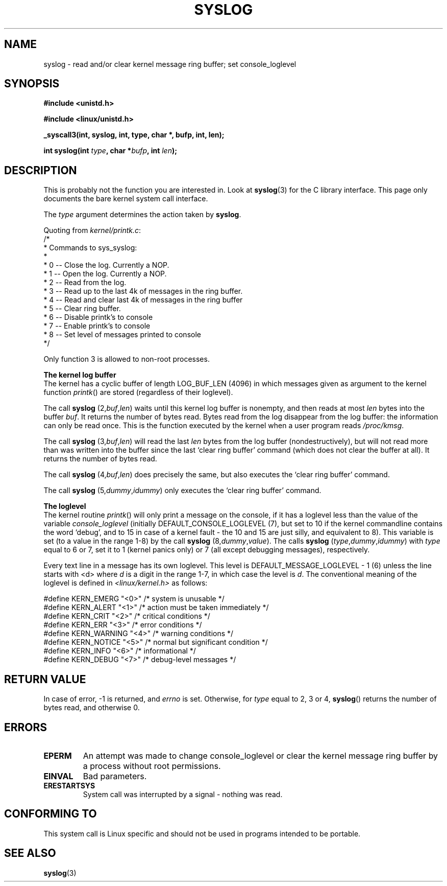 .\" Copyright (C) 1995 Andries Brouwer (aeb@cwi.nl)
.\"
.\" Permission is granted to make and distribute verbatim copies of this
.\" manual provided the copyright notice and this permission notice are
.\" preserved on all copies.
.\"
.\" Permission is granted to copy and distribute modified versions of this
.\" manual under the conditions for verbatim copying, provided that the
.\" entire resulting derived work is distributed under the terms of a
.\" permission notice identical to this one
.\" 
.\" Since the Linux kernel and libraries are constantly changing, this
.\" manual page may be incorrect or out-of-date.  The author(s) assume no
.\" responsibility for errors or omissions, or for damages resulting from
.\" the use of the information contained herein.  The author(s) may not
.\" have taken the same level of care in the production of this manual,
.\" which is licensed free of charge, as they might when working
.\" professionally.
.\" 
.\" Formatted or processed versions of this manual, if unaccompanied by
.\" the source, must acknowledge the copyright and authors of this work.
.\"
.\" Written 11 June 1995 by Andries Brouwer <aeb@cwi.nl>
.TH SYSLOG 2  "11 June 1995" "Linux 1.2.9" "Linux Programmer's Manual"
.SH NAME
syslog \- read and/or clear kernel message ring buffer; set console_loglevel
.SH SYNOPSIS
.nf
.B #include <unistd.h>
.sp
.B #include <linux/unistd.h>
.sp
.B _syscall3(int, syslog, int, type, char *, bufp, int, len);
.sp
.BI "int syslog(int " type ", char *" bufp ", int " len );
.fi
.SH DESCRIPTION
This is probably not the function you are interested in. Look at
.BR syslog (3)
for the C library interface. This page only documents the bare
kernel system call interface.

The \fItype\fP argument determines the action taken by
.BR syslog .

Quoting from
.IR kernel/printk.c :
.nf
/*
 * Commands to sys_syslog:
 *
 *      0 -- Close the log.  Currently a NOP.
 *      1 -- Open the log. Currently a NOP.
 *      2 -- Read from the log.
 *      3 -- Read up to the last 4k of messages in the ring buffer.
 *      4 -- Read and clear last 4k of messages in the ring buffer
 *      5 -- Clear ring buffer.
 *      6 -- Disable printk's to console
 *      7 -- Enable printk's to console
 *      8 -- Set level of messages printed to console
 */
.fi

Only function 3 is allowed to non-root processes.

.B The kernel log buffer
.br
The kernel has a cyclic buffer of length LOG_BUF_LEN (4096) in
which messages given as argument to the kernel function \fIprintk\fP()
are stored (regardless of their loglevel).

The call
.B syslog
.RI (2, buf , len )
waits until this kernel log buffer is nonempty, and then reads
at most \fIlen\fP bytes into the buffer \fIbuf\fP. It returns
the number of bytes read. Bytes read from the log disappear from
the log buffer: the information can only be read once.
This is the function executed by the kernel when a user program
reads
.IR /proc/kmsg .

The call
.B syslog
.RI (3, buf , len )
will read the last \fIlen\fP bytes from the log buffer (nondestructively),
but will not read more than was written into the buffer since the
last `clear ring buffer' command (which does not clear the buffer at all).
It returns the number of bytes read.

The call
.B syslog
.RI (4, buf , len )
does precisely the same, but also executes the `clear ring buffer' command.

The call
.B syslog
.RI (5, dummy , idummy )
only executes the `clear ring buffer' command.

.B The loglevel
.br
The kernel routine \fIprintk\fP() will only print a message on the
console, if it has a loglevel less than the value of the variable
.I console_loglevel
(initially DEFAULT_CONSOLE_LOGLEVEL (7), but set to 10 if the
kernel commandline contains the word `debug', and to 15 in case
of a kernel fault - the 10 and 15 are just silly, and equivalent to 8).
This variable is set (to a value in the range 1-8) by the call
.B syslog
.RI (8, dummy , value ).
The calls
.B syslog
.RI ( type , dummy , idummy )
with \fItype\fP equal to 6 or 7, set it to 1 (kernel panics only)
or 7 (all except debugging messages), respectively.

Every text line in a message has its own loglevel. This level is
DEFAULT_MESSAGE_LOGLEVEL - 1 (6) unless the line starts with <d>
where \fId\fP is a digit in the range 1-7, in which case the level
is \fId\fP. The conventional meaning of the loglevel is defined in
.I <linux/kernel.h>
as follows:

.nf
#define KERN_EMERG    "<0>"  /* system is unusable               */
#define KERN_ALERT    "<1>"  /* action must be taken immediately */
#define KERN_CRIT     "<2>"  /* critical conditions              */
#define KERN_ERR      "<3>"  /* error conditions                 */
#define KERN_WARNING  "<4>"  /* warning conditions               */
#define KERN_NOTICE   "<5>"  /* normal but significant condition */
#define KERN_INFO     "<6>"  /* informational                    */
#define KERN_DEBUG    "<7>"  /* debug-level messages             */
.fi

.SH "RETURN VALUE"
In case of error, -1 is returned, and \fIerrno\fP is set. Otherwise,
for \fItype\fP equal to 2, 3 or 4, \fBsyslog\fP() returns the number
of bytes read, and otherwise 0.
.SH "ERRORS"
.TP
.B EPERM
An attempt was made to change console_loglevel or clear the kernel
message ring buffer by a process without root permissions.
.TP
.B EINVAL
Bad parameters.
.TP
.B ERESTARTSYS
System call was interrupted by a signal - nothing was read.
.SH "CONFORMING TO"
This system call is Linux specific and should not be used in programs
intended to be portable.
.SH "SEE ALSO"
.BR syslog (3)

